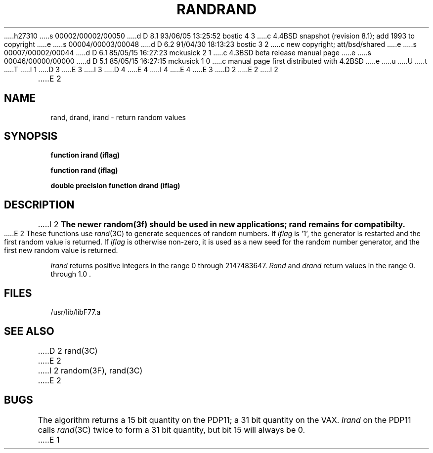 h27310
s 00002/00002/00050
d D 8.1 93/06/05 13:25:52 bostic 4 3
c 4.4BSD snapshot (revision 8.1); add 1993 to copyright
e
s 00004/00003/00048
d D 6.2 91/04/30 18:13:23 bostic 3 2
c new copyright; att/bsd/shared
e
s 00007/00002/00044
d D 6.1 85/05/15 16:27:23 mckusick 2 1
c 4.3BSD beta release manual page
e
s 00046/00000/00000
d D 5.1 85/05/15 16:27:15 mckusick 1 0
c manual page first distributed with 4.2BSD
e
u
U
t
T
I 1
D 3
.\" Copyright (c) 1983 Regents of the University of California.
.\" All rights reserved.  The Berkeley software License Agreement
.\" specifies the terms and conditions for redistribution.
E 3
I 3
D 4
.\" Copyright (c) 1983 The Regents of the University of California.
.\" All rights reserved.
E 4
I 4
.\" Copyright (c) 1983, 1993
.\"	The Regents of the University of California.  All rights reserved.
E 4
.\"
.\" %sccs.include.proprietary.roff%
E 3
.\"
.\"	%W% (Berkeley) %G%
.\"
D 2
.TH RAND 3F "18 July 1983"
E 2
I 2
.TH RAND 3F "%Q%"
E 2
.UC 5
.SH NAME
rand, drand, irand \- return random values
.SH SYNOPSIS
.B function irand (iflag)
.sp 1
.B function rand (iflag)
.sp 1
.B double precision function drand (iflag)
.SH DESCRIPTION
I 2
.ft B
The newer random(3f) should be used in new applications;
rand remains for compatibilty.
.ft R
.PP
E 2
These functions use
.IR rand (3C)
to generate sequences of random numbers.
If
.I iflag
is '1', the generator is restarted and the first random value is returned.
If
.I iflag
is otherwise non-zero, it is used as a new seed for the random number
generator, and the first new random value is returned.
.PP
.I Irand
returns positive integers in the range 0 through 2147483647.
.I Rand
and
.I drand
return values in the range 0. through 1.0 .
.SH FILES
.ie \nM /usr/ucb/lib/libF77.a
.el /usr/lib/libF77.a
.SH "SEE ALSO"
D 2
rand(3C)
E 2
I 2
random(3F), rand(3C)
E 2
.SH BUGS
The algorithm returns a 15 bit quantity on the PDP11; a 31 bit quantity
on the VAX.
.I Irand
on the PDP11 calls
.IR rand (3C)
twice to form a 31 bit quantity, but bit 15 will always be 0.
E 1
